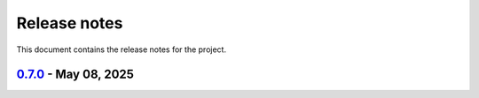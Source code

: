 .. _ref_release_notes:

Release notes
#############

This document contains the release notes for the project.

.. vale off

.. towncrier release notes start

`0.7.0 <https://github.com/ansys/magnet-segmentation-toolkit/releases/tag/v0.7.0>`_ - May 08, 2025
==================================================================================================

.. tab-set::


  .. tab-item:: Documentation

    .. list-table::
        :header-rows: 0
        :widths: auto

        * - Update ``CONTRIBUTORS.md`` with the latest contributors
          - `#243 <https://github.com/ansysmagnet-segmentation-toolkit/pull/243>`_


  .. tab-item:: Fixed

    .. list-table::
        :header-rows: 0
        :widths: auto

        * - Fix release artifacts
          - `#248 <https://github.com/ansysmagnet-segmentation-toolkit/pull/248>`_


  .. tab-item:: Miscellaneous

    .. list-table::
        :header-rows: 0
        :widths: auto

        * - Create installer
          - `#245 <https://github.com/ansysmagnet-segmentation-toolkit/pull/245>`_


.. vale on